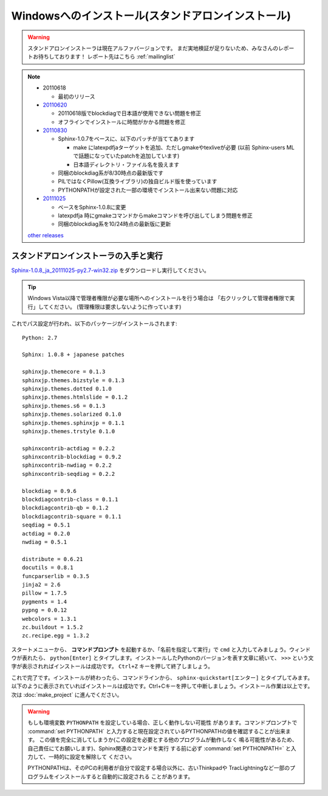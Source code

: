 ====================================================
Windowsへのインストール(スタンドアロンインストール)
====================================================

.. warning:: 

   スタンドアロンインストーラは現在アルファバージョンです。
   まだ実地検証が足りないため、みなさんのレポートお待ちしております！
   レポート先はこちら :ref:`mailinglist`

.. note::

   * 20110618

     * 最初のリリース

   * 20110620_

     * 20110618版でblockdiagで日本語が使用できない問題を修正
     * オフラインでインストールに時間がかかる問題を修正

   * 20110830_

     * Sphinx-1.0.7をベースに、以下のパッチが当ててあります

       * make にlatexpdfjaターゲットを追加、ただしgmakeやtexliveが必要
         (以前 Sphinx-users MLで話題になっていたpatchを追加しています)
       * 日本語ディレクトリ・ファイル名を扱えます

     * 同梱のblockdiag系が8/30時点の最新版です
     * PILではなくPillow(互換ライブラリ)の独自ビルド版を使っています
     * PYTHONPATHが設定された一部の環境でインストール出来ない問題に対応

   * 20111025_

     * ベースをSphinx-1.0.8に変更
     * latexpdfja 時にgmakeコマンドからmakeコマンドを呼び出してしまう問題を修正
     * 同梱のblockdiag系を10/24時点の最新版に更新

   `other releases`_


.. _20110620: https://bitbucket.org/sphinxjp/website/downloads/Sphinx-1.0.7.alpha20110620-py2.7-win32.exe
.. _20110830: https://bitbucket.org/sphinxjp/website/downloads/Sphinx-1.0.7alpha_20110830-py2.7-win32.zip
.. _20111025: https://bitbucket.org/sphinxjp/website/downloads/Sphinx-1.0.8_ja_20111025-py2.7-win32.zip
.. _`other releases`: https://bitbucket.org/sphinxjp/website/downloads


スタンドアロンインストーラの入手と実行
========================================

`Sphinx-1.0.8_ja_20111025-py2.7-win32.zip <https://bitbucket.org/sphinxjp/website/downloads/Sphinx-1.0.8_ja_20111025-py2.7-win32.zip>`_
をダウンロードし実行してください。

.. tip::

   Windows Vista以降で管理者権限が必要な場所へのインストールを行う場合は
   「右クリックして管理者権限で実行」してください。
   (管理権限は要求しないように作っています)

これでパス設定が行われ、以下のパッケージがインストールされます::

   Python: 2.7

   Sphinx: 1.0.8 + japanese patches

   sphinxjp.themecore = 0.1.3
   sphinxjp.themes.bizstyle = 0.1.3
   sphinxjp.themes.dotted 0.1.0
   sphinxjp.themes.htmlslide = 0.1.2
   sphinxjp.themes.s6 = 0.1.3
   sphinxjp.themes.solarized 0.1.0
   sphinxjp.themes.sphinxjp = 0.1.1
   sphinxjp.themes.trstyle 0.1.0

   sphinxcontrib-actdiag = 0.2.2
   sphinxcontrib-blockdiag = 0.9.2
   sphinxcontrib-nwdiag = 0.2.2
   sphinxcontrib-seqdiag = 0.2.2

   blockdiag = 0.9.6
   blockdiagcontrib-class = 0.1.1
   blockdiagcontrib-qb = 0.1.2
   blockdiagcontrib-square = 0.1.1
   seqdiag = 0.5.1
   actdiag = 0.2.0
   nwdiag = 0.5.1

   distribute = 0.6.21
   docutils = 0.8.1
   funcparserlib = 0.3.5
   jinja2 = 2.6
   pillow = 1.7.5
   pygments = 1.4
   pypng = 0.0.12
   webcolors = 1.3.1
   zc.buildout = 1.5.2
   zc.recipe.egg = 1.3.2


スタートメニューから、 **コマンドプロンプト** を起動するか、「名前を指定して実行」で ``cmd`` と入力してみましょう。ウィンドウが表れたら、 ``python[Enter]`` とタイプします。インストールしたPythonのバージョンを表す文章に続いて、 ``>>>`` という文字が表示されればインストールは成功です。 ``Ctrl+Z`` キーを押して終了しましょう。

これで完了です。インストールが終わったら、コマンドラインから、 ``sphinx-quickstart[エンター]`` とタイプしてみます。以下のように表示されていればインストールは成功です。Ctrl+Cキーを押して中断しましょう。インストール作業は以上です。次は :doc:`make_project` に進んでください。

.. warning::

   もしも環境変数 ``PYTHONPATH`` を設定している場合、正しく動作しない可能性
   があります。コマンドプロンプトで :command:`set PYTHONPATH`
   と入力すると現在設定されているPYTHONPATHの値を確認することが出来ます。
   この値を完全に消してしまうか(この設定を必要とする他のプログラムが動作しなく
   鳴る可能性があるため、自己責任にてお願いします)、Sphinx関連のコマンドを実行
   する前に必ず :command:`set PYTHONPATH=` と入力して、一時的に設定を解除して
   ください。

   PYTHONPATHは、そのPCの利用者が自分で設定する場合以外に、古いThinkpadや
   TracLightningなど一部のプログラムをインストールすると自動的に設定される
   ことがあります。

